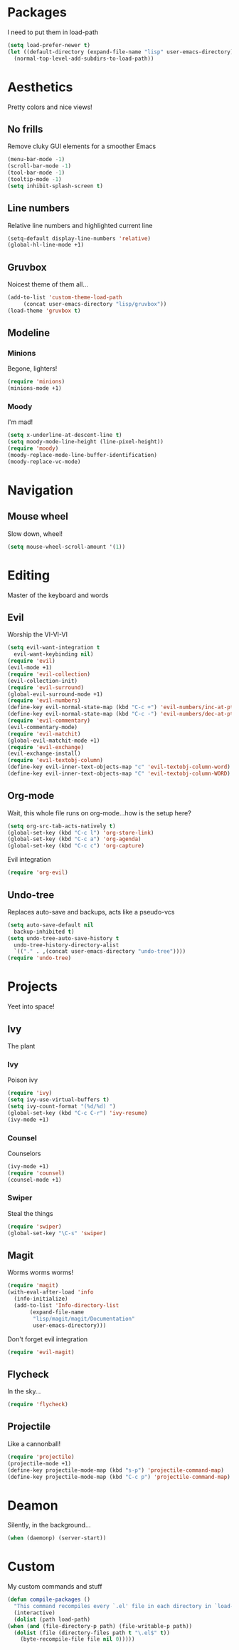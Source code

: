 * Packages
  I need to put them in load-path
  #+begin_src emacs-lisp
    (setq load-prefer-newer t)
    (let ((default-directory (expand-file-name "lisp" user-emacs-directory)))
      (normal-top-level-add-subdirs-to-load-path))
  #+end_src
* Aesthetics
  Pretty colors and nice views!
** No frills
   Remove cluky GUI elements for a smoother Emacs
   #+begin_src emacs-lisp
     (menu-bar-mode -1)
     (scroll-bar-mode -1)
     (tool-bar-mode -1)
     (tooltip-mode -1)
     (setq inhibit-splash-screen t)
   #+end_src
** Line numbers
   Relative line numbers and highlighted current line
   #+begin_src emacs-lisp
     (setq-default display-line-numbers 'relative)
     (global-hl-line-mode +1)
   #+end_src
** Gruvbox
   Noicest theme of them all...
   #+begin_src emacs-lisp
     (add-to-list 'custom-theme-load-path
		  (concat user-emacs-directory "lisp/gruvbox"))
     (load-theme 'gruvbox t)
   #+end_src
** Modeline
*** Minions
    Begone, lighters!
    #+begin_src emacs-lisp
      (require 'minions)
      (minions-mode +1)
    #+end_src
*** Moody
    I'm mad!
    #+begin_src emacs-lisp
      (setq x-underline-at-descent-line t)
      (setq moody-mode-line-height (line-pixel-height))
      (require 'moody)
      (moody-replace-mode-line-buffer-identification)
      (moody-replace-vc-mode)
    #+end_src
* Navigation
** Mouse wheel
   Slow down, wheel!
   #+begin_src emacs-lisp
     (setq mouse-wheel-scroll-amount '(1))
   #+end_src
* Editing
  Master of the keyboard and words
** Evil
   Worship the VI-VI-VI
   #+begin_src emacs-lisp
     (setq evil-want-integration t
	   evil-want-keybinding nil)
     (require 'evil)
     (evil-mode +1)
     (require 'evil-collection)
     (evil-collection-init)
     (require 'evil-surround)
     (global-evil-surround-mode +1)
     (require 'evil-numbers)
     (define-key evil-normal-state-map (kbd "C-c +") 'evil-numbers/inc-at-pt)
     (define-key evil-normal-state-map (kbd "C-c -") 'evil-numbers/dec-at-pt)
     (require 'evil-commentary)
     (evil-commentary-mode)
     (require 'evil-matchit)
     (global-evil-matchit-mode +1)
     (require 'evil-exchange)
     (evil-exchange-install)
     (require 'evil-textobj-column)
     (define-key evil-inner-text-objects-map "c" 'evil-textobj-column-word)
     (define-key evil-inner-text-objects-map "C" 'evil-textobj-column-WORD)
   #+end_src
** Org-mode
   Wait, this whole file runs on org-mode...how is the setup here?
   #+begin_src emacs-lisp
     (setq org-src-tab-acts-natively t)
     (global-set-key (kbd "C-c l") 'org-store-link)
     (global-set-key (kbd "C-c a") 'org-agenda)
     (global-set-key (kbd "C-c c") 'org-capture)
   #+end_src
   Evil integration
   #+begin_src emacs-lisp
     (require 'org-evil)
   #+end_src
** Undo-tree
   Replaces auto-save and backups, acts like a pseudo-vcs
   #+begin_src emacs-lisp
     (setq auto-save-default nil
	   backup-inhibited t)
     (setq undo-tree-auto-save-history t
	   undo-tree-history-directory-alist
	   `(("." . ,(concat user-emacs-directory "undo-tree"))))
     (require 'undo-tree)
   #+end_src
* Projects
  Yeet into space!
** Ivy
   The plant
*** Ivy
    Poison ivy
    #+begin_src emacs-lisp
      (require 'ivy)
      (setq ivy-use-virtual-buffers t)
      (setq ivy-count-format "(%d/%d) ")
      (global-set-key (kbd "C-c C-r") 'ivy-resume)
      (ivy-mode +1)
    #+end_src
*** Counsel
    Counselors
    #+begin_src emacs-lisp
      (ivy-mode +1)
      (require 'counsel)
      (counsel-mode +1)
    #+end_src
*** Swiper
    Steal the things
    #+begin_src emacs-lisp
      (require 'swiper)
      (global-set-key "\C-s" 'swiper)
    #+end_src
** Magit
   Worms worms worms!
   #+begin_src emacs-lisp
     (require 'magit)
     (with-eval-after-load 'info
       (info-initialize)
       (add-to-list 'Info-directory-list
		    (expand-file-name
		     "lisp/magit/magit/Documentation"
		     user-emacs-directory)))
   #+end_src
   Don't forget evil integration
   #+begin_src emacs-lisp
     (require 'evil-magit)
   #+end_src
** Flycheck
   In the sky...
   #+begin_src emacs-lisp
     (require 'flycheck)
   #+end_src
** Projectile
   Like a cannonball!
   #+begin_src emacs-lisp
     (require 'projectile)
     (projectile-mode +1)
     (define-key projectile-mode-map (kbd "s-p") 'projectile-command-map)
     (define-key projectile-mode-map (kbd "C-c p") 'projectile-command-map)
   #+end_src
* Deamon
  Silently, in the background...
  #+begin_src emacs-lisp
    (when (daemonp) (server-start))
  #+end_src
* Custom
  My custom commands and stuff
  #+begin_src emacs-lisp
    (defun compile-packages ()
      "This command recompiles every `.el' file in each directory in `load-path' (but not their subdirectories) that needs recompilation.  A file needs recompilation if a `.elc' file exists but is older than the `.el' file.  When a `.el' file has no corresponding `.elc' file, it compiles them.  The returned value is unpredictable."
      (interactive)
      (dolist (path load-path)
	(when (and (file-directory-p path) (file-writable-p path))
	  (dolist (file (directory-files path t "\.el$" t))
	    (byte-recompile-file file nil 0)))))
  #+end_src
